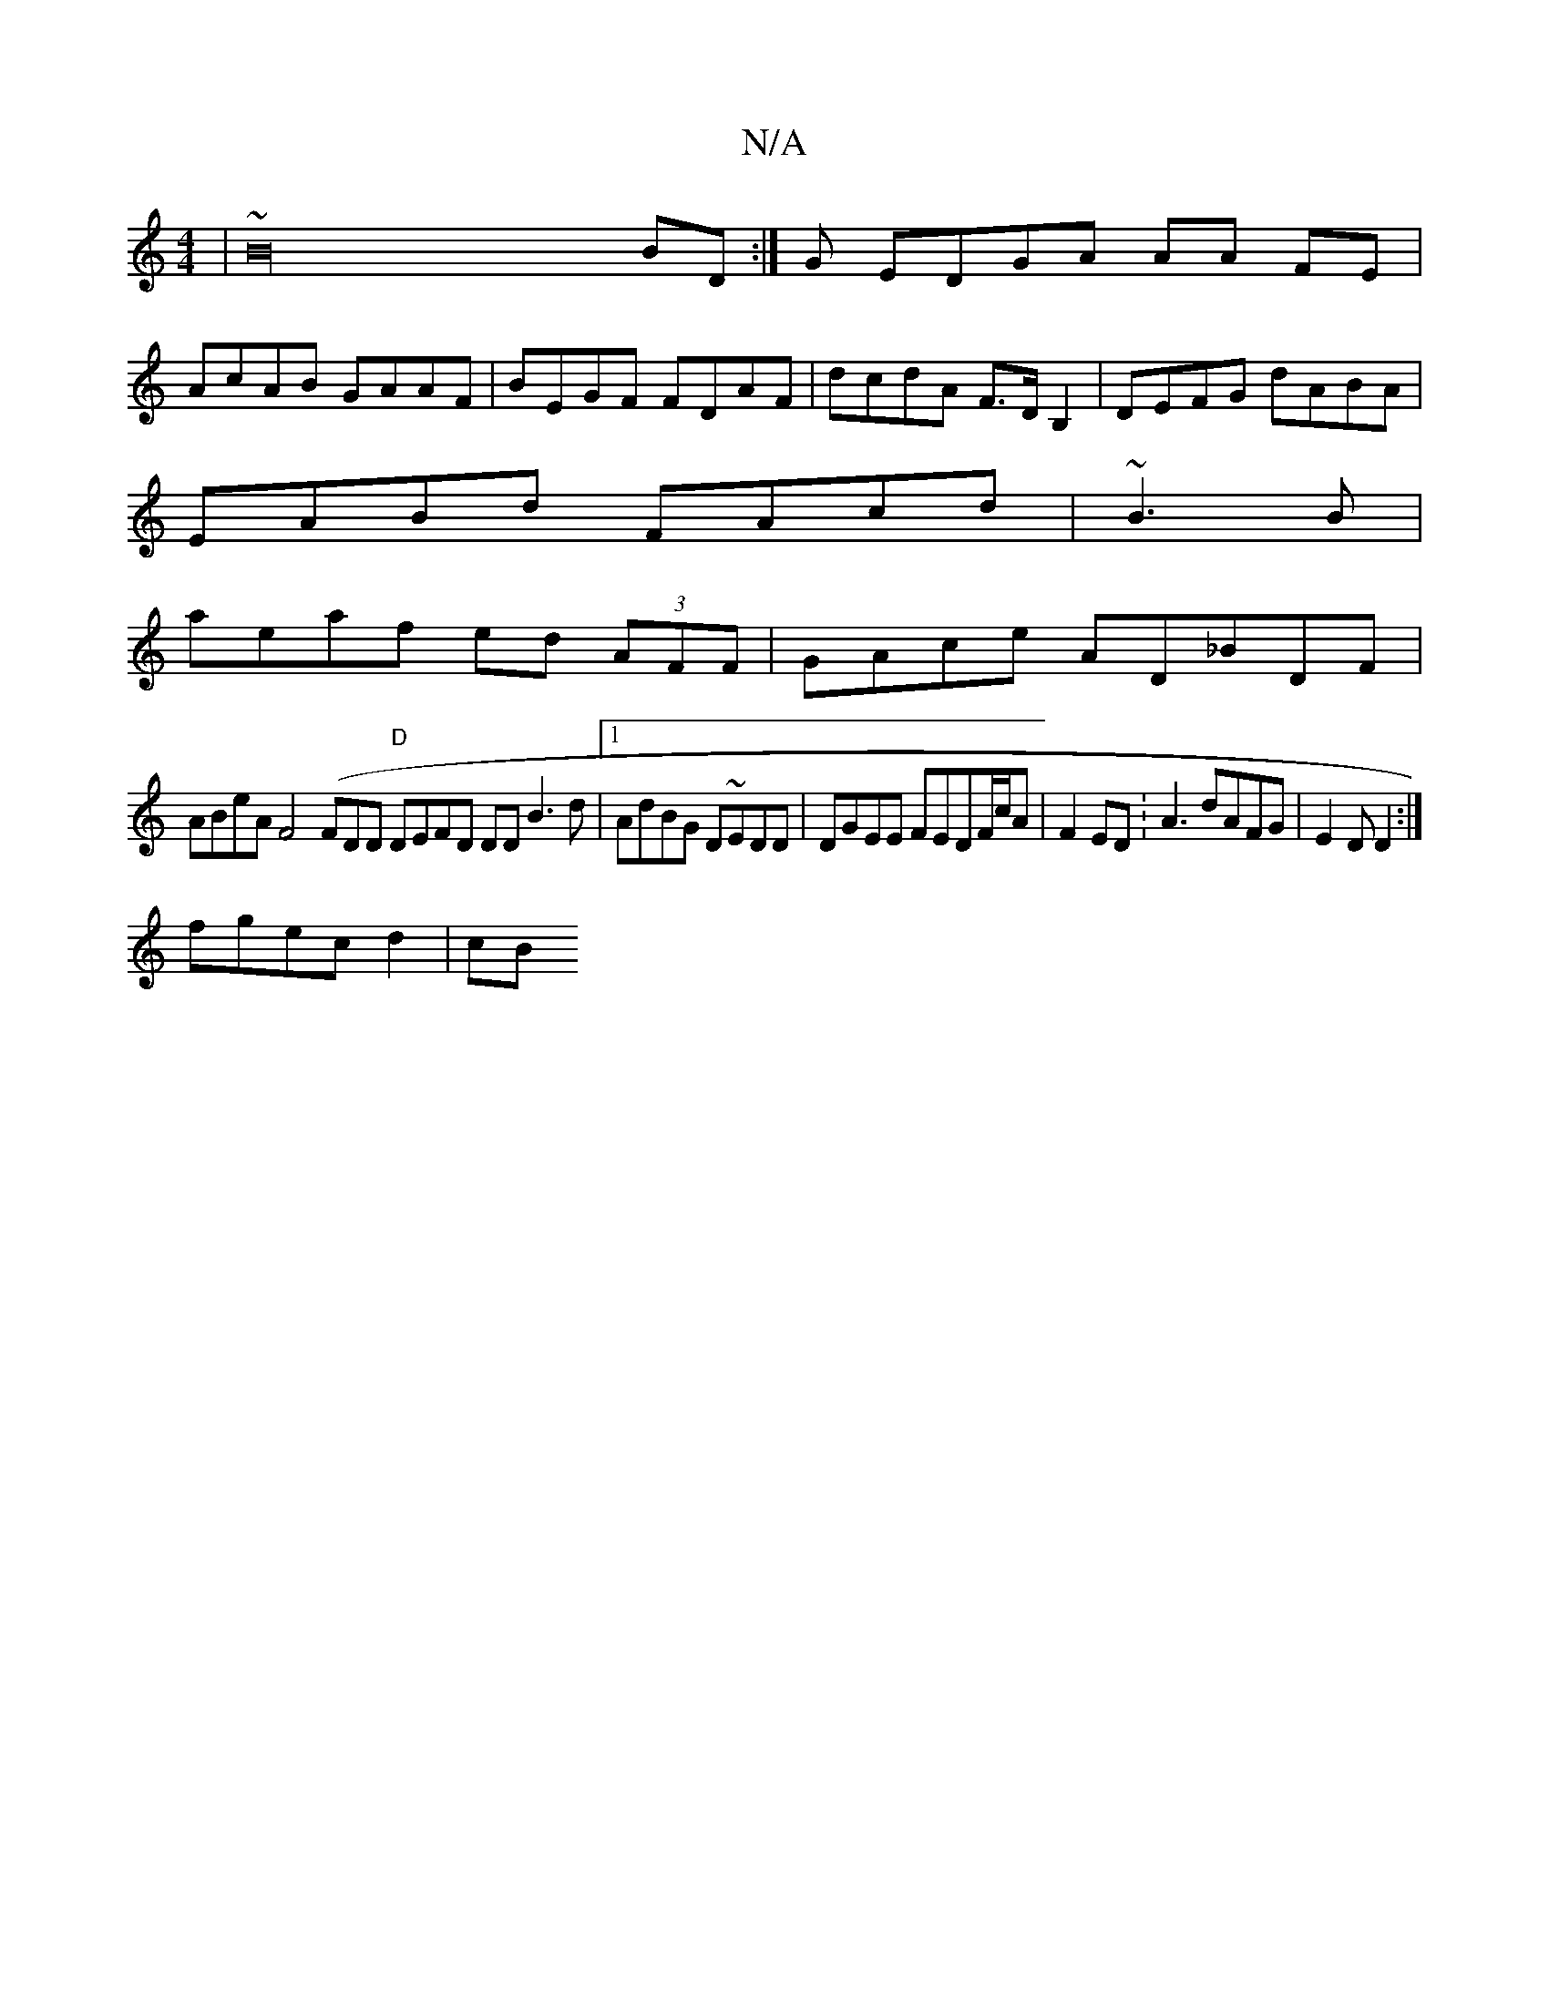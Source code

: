 X:1
T:N/A
M:4/4
R:N/A
K:Cmajor
|~B32BD:|G EDGA AA FE|
AcAB GAAF|BEGF FDAF|dcdA F>DB,2 | DEFG dABA|
EABd FAcd|~B3B |
aeaf ed (3AFF|GAce AD_BDF|
ABeA F4 (FDD "D" DEFD DDB3d|1 AdBG D~EDD|DGEE FEDF/c/A|F2ED :A3 dAFG|E2D D2:|
fgec d2|cB